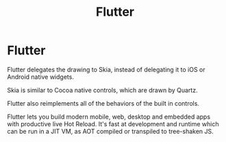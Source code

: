 #+TITLE: Flutter

* Flutter


Flutter delegates the drawing to Skia, instead of delegating it to iOS or
Android native widgets.

Skia is similar to Cocoa native controls, which are drawn by Quartz.

Flutter also reimplements all of the behaviors of the built in controls.

Flutter lets you build modern mobile, web, desktop and embedded apps with
productive live Hot Reload. It's fast at development and runtime which can be
run in a JIT VM, as AOT compiled or transpiled to tree-shaken JS.
